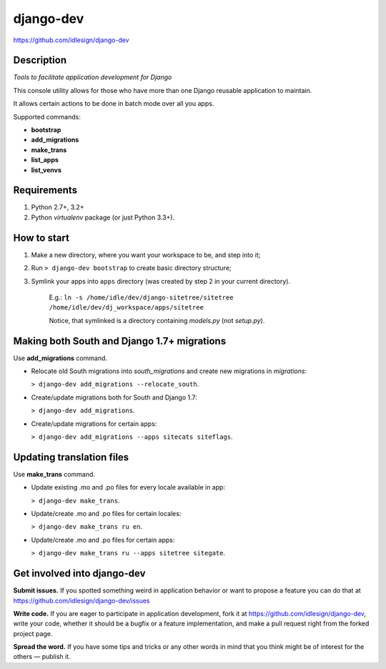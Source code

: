 django-dev
==========
https://github.com/idlesign/django-dev

.. image:: https://badge.fury.io/py/django-dev.png
    :target: http://badge.fury.io/py/django-dev

.. image:: https://pypip.in/d/django-dev/badge.png
        :target: https://crate.io/packages/django-dev


Description
-----------

*Tools to facilitate application development for Django*

This console utility allows for those who have more than one Django reusable application to maintain.

It allows certain actions to be done in batch mode over all you apps.


Supported commands:

* **bootstrap**

* **add_migrations**

* **make_trans**

* **list_apps**

* **list_venvs**



Requirements
------------

1. Python 2.7+, 3.2+
2. Python `virtualenv` package (or just Python 3.3+).


How to start
------------

1. Make a new directory, where you want your workspace to be, and step into it;

2. Run ``> django-dev bootstrap`` to create basic directory structure;

3. Symlink your apps into ``apps`` directory (was created by step 2 in your current directory).

    E.g.: ``ln -s /home/idle/dev/django-sitetree/sitetree /home/idle/dev/dj_workspace/apps/sitetree``

    Notice, that symlinked is a directory containing *models.py* (not *setup.py*).



Making both South and Django 1.7+ migrations
--------------------------------------------

Use **add_migrations** command.

* Relocate old South migrations into *south_migrations* and create new migrations in *migrations*:

  ``> django-dev add_migrations --relocate_south``.

* Create/update migrations both for South and Django 1.7:

  ``> django-dev add_migrations``.

* Create/update migrations for certain apps:

  ``> django-dev add_migrations --apps sitecats siteflags``.



Updating translation files
--------------------------

Use **make_trans** command.

* Update existing .mo and .po files for every locale available in app:

  ``> django-dev make_trans``.

* Update/create .mo and .po files for certain locales:

  ``> django-dev make_trans ru en``.

* Update/create .mo and .po files for certain apps:

  ``> django-dev make_trans ru --apps sitetree sitegate``.



Get involved into django-dev
----------------------------

**Submit issues.** If you spotted something weird in application behavior or want to propose a feature you can do that at https://github.com/idlesign/django-dev/issues

**Write code.** If you are eager to participate in application development, fork it at https://github.com/idlesign/django-dev, write your code, whether it should be a bugfix or a feature implementation, and make a pull request right from the forked project page.

**Spread the word.** If you have some tips and tricks or any other words in mind that you think might be of interest for the others — publish it.
